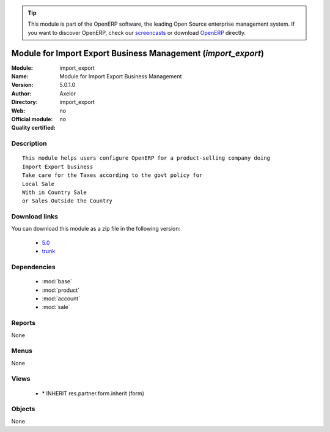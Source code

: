 
.. module:: import_export
    :synopsis: Module for Import Export Business Management 
    :noindex:
.. 

.. raw:: html

      <br />
    <link rel="stylesheet" href="../_static/hide_objects_in_sidebar.css" type="text/css" />

.. tip:: This module is part of the OpenERP software, the leading Open Source 
  enterprise management system. If you want to discover OpenERP, check our 
  `screencasts <http://openerp.tv>`_ or download 
  `OpenERP <http://openerp.com>`_ directly.

.. raw:: html

    <div class="js-kit-rating" title="" permalink="" standalone="yes" path="/import_export"></div>
    <script src="http://js-kit.com/ratings.js"></script>

Module for Import Export Business Management (*import_export*)
==============================================================
:Module: import_export
:Name: Module for Import Export Business Management
:Version: 5.0.1.0
:Author: Axelor
:Directory: import_export
:Web: 
:Official module: no
:Quality certified: no

Description
-----------

::

  This module helps users configure OpenERP for a product-selling company doing 
  Import Export business
  Take care for the Taxes according to the govt policy for 
  Local Sale
  With in Country Sale
  or Sales Outside the Country

Download links
--------------

You can download this module as a zip file in the following version:

  * `5.0 <http://www.openerp.com/download/modules/5.0/import_export.zip>`_
  * `trunk <http://www.openerp.com/download/modules/trunk/import_export.zip>`_


Dependencies
------------

 * :mod:`base`
 * :mod:`product`
 * :mod:`account`
 * :mod:`sale`

Reports
-------

None


Menus
-------


None


Views
-----

 * \* INHERIT res.partner.form.inherit (form)


Objects
-------

None
